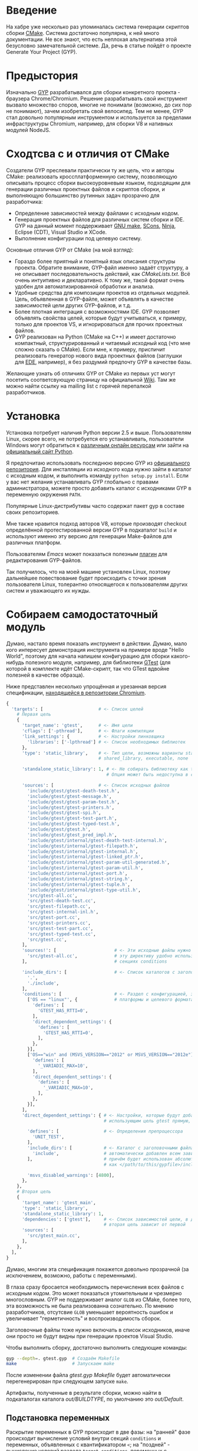 * Введение

  На хабре уже несколько раз упоминалась система генерации скриптов
  сборки [[http://cmake.org][CMake]]. Система достаточно популярна, к ней много
  документации. Не все знают, что есть неплохая альтернатива этой
  безусловно замечательной системе. Да, речь в статье пойдёт о проекте
  Generate Your Project (GYP).

#+DOCBOOK: <cut />

* Предыстория

  Изначально [[http://code.google.com/p/gyp/][GYP]] разрабатывался для сборки конкретного проекта -
  браузера Chrome/Chromium. Решение разрабатывать свой инструмент
  вызвало множество споров, многие не понимали (возможно, до сих пор не
  понимают), зачем изобретать свой велосипед. Тем не менее, GYP стал
  довольно популярным инструментом и используется за пределами
  инфраструктуры Chromium, например, для сборки V8 и нативных модулей
  NodeJS.

* Сходтсва с и отличия от CMake

  Создатели GYP преслевали практически ту же цель, что и авторы CMake:
  реализовать кроссплатформенную систему, позволяющую описывать
  процесс сборки высокоуровневым языком, подходящим для генерации
  различных проектных файлов и скриптов сборки, и выполняющую
  большинство рутинных задач прозрачно для разработчика:

  - Определение зависимостей между файлами с исходным кодом.
  - Генерация проектных файлов для различных систем сборки и IDE. GYP
    на данный момент поддерживает [[http://www.gnu.org/software/make/][GNU make]], [[http://www.scons.org][SCons]], [[http://martine.github.com/ninja/][Ninja]], Eclipse
    (CDT), Visual Studio и XCode.
  - Выполнение конфигурации под целевую систему.

  Основные отличия GYP от CMake (на мой взгляд):

  - Гораздо более приятный и понятный язык описания структуры
    проекта. Обратите внимание, GYP-файл именно задаёт структуру, а не
    описывает последовательность действий, как /CMakeLists.txt/. Всё
    очень интуитивно и декларативно. К тому же, такой формат очень
    удобен для автоматизированной обработки и анализа.
  - Удобные средства для композиции проектов из отдельных
    модулей. Цель, объявленная в GYP-файле, может объявлять в качестве
    зависимостей цели других GYP-файлов, и т.д.
  - Более плотная интеграция с возможностями IDE. GYP позволяет
    объявлять свойства целей, которые будут учитываться, к примеру,
    только для проектов VS, и игнорироваться для прочих проектных
    файлов.
  - GYP реализован на Python (CMake на C++) и имеет достаточно
    компактный, структурированный и читаемый исходный код (что мне
    сложно сказать о CMake). Если мне, к примеру, приспичит
    реализовать генератор нового вида проектных файлов (заглушки для
    [[http://cedet.sourceforge.net/ede.shtml][EDE]], например), я без раздумий предпочту GYP в качестве базы.

  Желающие узнать об отличиях GYP от CMake из первых уст могут
  посетить соответсвующую страницу на официальной [[http://code.google.com/p/gyp/wiki/GypVsCMake][Wiki]]. Там же можно
  найти ссылку на mailing list с горячей перепалкой разработчиков.

* Установка

  Установка потребует наличия Python версии 2.5 и выше. Пользователям
  Linux, скорее всего, не потребуется его устанавливать, пользователи
  Windows могут обратиться к [[http://www.activestate.com/activepython/downloads][различным онлайн ресурсам]] или зайти на
  [[http://python.org/download/][официальный сайт Python]].

  Я предпочитаю использовать последнюю версию GYP из [[http://gyp.googlecode.com/svn/trunk/][официального
  репозитория]]. Для инсталляции из исходного кода нужно зайти в каталог
  с исходным кодом, и выполнить команду =python setup.py install=.
  Если у вас нет желания устанавливать GYP глобально с правами
  администратора, можете просто добавить каталог с исходниками GYP в
  переменную окружения =PATH=.

  Популярные Linux-дистрибутивы часто содержат пакет gyp в составе
  своих репозиториев.

  Мне также нравится подход авторов V8, которые производят checkout
  определённой протестированной версии GYP в подкаталог =build= и
  используют именно эту версию для генерации Make-файлов для различных
  платформ.

  Пользователям /Emacs/ может показаться полезным [[http://code.google.com/p/gyp/source/browse/trunk/tools/emacs/gyp.el][плагин]] для
  редактирования GYP-файлов.

  Так получилось, что на моей машине установлен Linux, поэтому
  дальнейшее повествование будет происходить с точки зрения
  пользователя Linux, толерантно относящегося к пользователям других
  систем и уважающего их нужды.

* Собираем самодостаточный модуль
  
  Думаю, настало время показать инструмент в действии. Думаю, мало
  кого интересует демонстрация инструмента на примере вроде "Hello
  World", поэтому для начала напишем конфигурацию для сборки
  какого-нибудь полезного модуля, например, для библиотеки [[http://code.google.com/p/googletest/][GTest]] (для
  которой в комплекте идёт CMake-скрипт, так что GTest вдвойне
  полезней в качестве образца).

  Ниже представлен несколько упрощённая и урезанная версия
  спецификации, [[http://src.chromium.org/viewvc/chrome/trunk/src/testing/gtest.gyp?revision=183839&view=markup][находящейся в репозитории Chromium]].

#+begin_src python
{
  'targets': [                     # <- Список целей
    # Первая цель
    {
      'target_name': 'gtest',      # <- Имя цели
      'cflags': ['-pthread'],      # <- Флаги компиляции
      'link_settings': {           # <- Настройки линковщика
        'libraries': ['-lpthread'] # <- Список необходимых библиотек
      },
      'type': 'static_library',    # <- Тип цели, возможны варианты static_library,
                                   # shared_library, executable, none

      'standalone_static_library': 1, # <- Не собирать библиотеку как thin archive
                                      # Опция может быть недоступна в старых версиях GYP

      'sources': [                 # <- Список исходных файлов
        'include/gtest/gtest-death-test.h',
        'include/gtest/gtest-message.h',
        'include/gtest/gtest-param-test.h',
        'include/gtest/gtest-printers.h',
        'include/gtest/gtest-spi.h',
        'include/gtest/gtest-test-part.h',
        'include/gtest/gtest-typed-test.h',
        'include/gtest/gtest.h',
        'include/gtest/gtest_pred_impl.h',
        'include/gtest/internal/gtest-death-test-internal.h',
        'include/gtest/internal/gtest-filepath.h',
        'include/gtest/internal/gtest-internal.h',
        'include/gtest/internal/gtest-linked_ptr.h',
        'include/gtest/internal/gtest-param-util-generated.h',
        'include/gtest/internal/gtest-param-util.h',
        'include/gtest/internal/gtest-port.h',
        'include/gtest/internal/gtest-string.h',
        'include/gtest/internal/gtest-tuple.h',
        'include/gtest/internal/gtest-type-util.h',
        'src/gtest-all.cc',
        'src/gtest-death-test.cc',
        'src/gtest-filepath.cc',
        'src/gtest-internal-inl.h',
        'src/gtest-port.cc',
        'src/gtest-printers.cc',
        'src/gtest-test-part.cc',
        'src/gtest-typed-test.cc',
        'src/gtest.cc',
      ],
      'sources!': [                      # <- Эти исходные файлы нужно исключить,
        'src/gtest-all.cc',              # эту директиву удобно использовать в
      ],                                 # секциях conditions

      'include_dirs': [                  # <- Список каталогов с заголовочными файлами
        '.',
        './include',
      ],
      'conditions': [                    # <- Раздел с конфигурацией, зависящей от
        ['OS == "linux"', {              # платформы и целевого формата
          'defines': [
            'GTEST_HAS_RTTI=0',
          ],
          'direct_dependent_settings': {
            'defines': [
              'GTEST_HAS_RTTI=0',
            ],
          },
        }],
        ['OS=="win" and (MSVS_VERSION=="2012" or MSVS_VERSION=="2012e")', {
          'defines': [
            '_VARIADIC_MAX=10',
          ],
          'direct_dependent_settings': {
            'defines': [
              '_VARIADIC_MAX=10',
            ],
          },
        }],
      ],
      'direct_dependent_settings': { # <- Настройки, которые будут добавлены к целям,
                                     # использующим цель gtest прямую, т.е. не транзитивно

        'defines': [                 # <- Определения препроцессора
          'UNIT_TEST',
        ],
        'include_dirs': [            # <- Каталог с заголовочными файлами include будет
          'include',                 # автоматически добавлен всем зависимым целям,
        ],                           # причём будет использован абсолютный путь, рассчитанный
                                     # как </path/to/this/gypfile>/include

        'msvs_disabled_warnings': [4800],
      },
    },
    # Вторая цель
    {
      'target_name': 'gtest_main',
      'type': 'static_library',
      'standalone_static_library': 1,
      'dependencies': ['gtest'],     # <- Список зависимостей цели, в данном случае
                                     # вторая цель зависит от первой
      'sources': [
        'src/gtest_main.cc',
      ],
    },
  ],
}
#+end_src

  Думаю, многим эта спецификация покажется довольно прозрачной (за
  исключением, возможно, работы с переменными).

  В глаза сразу бросается необходимость перечисления всех файлов с
  исходным кодом. Это может показаться утомительным и чрезмерно
  многословным. GYP не поддерживает аналог =GLOB= из CMake, более
  того, эта возможность не была реализованна сознательно. По мнению
  разработчиков, отсутсвие =GLOB= уменьшает вероятность ошибок и
  увеличивает "герметичность" и воспроизводимость сборок.

  Заголовочные файлы тоже нужно включать в список исходников, иначе
  они просто не будут видны при генерации проектов Visual Studio.

  Чтобы выполнить сборку, достаточно выполнить следующие команды:

#+begin_src bash
gyp --depth=. gtest.gyp  # Создаём Makefile 
make                     # Запускаем make
#+end_src

  После изменении файла /gtest.gyp/ /Makefile/ будет автоматически
  перегенерирован при следующем запуске =make=.

  Артифакты, полученные в результате сборки, можно найти в
  подкаталогах каталога /out/BUILDTYPE/, по умолчанию это
  /out/Default/.

** Подстановка переменных

   Раскрытие переменных в GYP происходит в две фазы: на "ранней" фазе
   происходит вычисление условий внутри секций =conditions= и
   переменных, объявленных с квантификатором =<=; на "поздней" -
   вычисление условий раздела =target_conditions=, переменных с
   квантификатором =>= и вызовов внешних команд.

   Для большинства задач подходят переменные "ранней" фазы.

   Переменные ранней и поздней фазы отличаются направлением первого
   символа в месте использования: =<(var)= - ранняя фаза (стрелочка
   указывает влево, т.е. вычисление происходит раньше на шкале
   времени), =>(var)= - поздняя фаза (стрелочка указывает вправо).

   Существует также два разных типа переменных:

   - Строковые (=<(var)=, =>(var)=) - их значение подставляется как
     есть.
   - Списковые (=<@(var)=, =>@(var)=) - их значение встраивается в
     список, в котором они вычисленны (они должны обязательно
     вычисляться в контексте списка).

   Иногда требуется, чтобы значение переменной было вычисленно при
   помощи внешней команды, для этого используются конструкции
   =<!(cmd)= и =<!@(cmd)=:

#+begin_src python
'variables' : [
  'foo': '<!(echo Build Date <!(date))',
],
#+end_src

   Для переменных можно задавать значение по умолчанию, оно будет
   использовано, если иначе переменная окажется не определённой в
   месте использования. Синтаксис задания значения по умолчанию не
   особо интуитивен:

#+begin_src python
{
  'variables': {
    'component_type%': 'shared_library', # <- Символ % в конце имени переменной
                                         # означает значение по умолчанию
  }
  #...
}
#+end_src

   Возможно также ссылаться на переменные, определённые во внешней
   системе сборки. В случае =make= можно использовать знак /$/
   (например, =$(INCLUDES)=). К сожалению, использование таких переменных делает
   сборку менее переносимой.

** Условия

   Секция =conditions= позволяет объявлять части конфигурации,
   зависящие от факторов, внешних по отношению к собираемому
   модулю. Например, в зависимости от целевой операционной системы или
   от вида собираемого компонента (статически или динамически
   линкуемая библиотека) требуется изменять флаги компиляции или
   добавлять/исключать файлы с исходным кодом.

   В случае, если условие секции выполняется, её декларации будут
   объединены с декларациями цели, в которой определено условие (или
   с декларациями всех целей, если условие объявлено в разделе
   =target_conditions=).

   Простой пример:

#+begin_src
  {
    'target_name': 'mylib',
    'type': 'static_library',
    # ...
    'conditions': [
      ['OS=="linux"', {
        'sources': ['linux_extra.cc'],
        'defines': ['UNIX=1'],
      }],
    ],
  }
#+end_src

   Условия вычисляются Python функцией =eval()= с отключенным словарём
   =__builtin__=, следовательно, они подчиняются синтаксису, принятому
   в языке Python для вычисления булевых выражений, например,
   несколько условий можно объединять операторами =and= и =or=. Список
   предопределённых переменных и более развёрнутые примеры можно найти
   на [[http://code.google.com/p/gyp/wiki/InputFormatReference#Predefined_Variables][wiki]].

** Включаемые файлы

   В крупных проектах возможна такая ситуация, что часть деклараций
   приходится писать заново в каждом GYP-файле. Этого можно избежать,
   если использовать механизм включения файлов, подобный директиве
   =#include=. В GYP такой механизм реализован в виде списка верхнего
   уровня =includes=:

#+begin_src python
{
  'includes': ['common.gypi', 'other.gypi'],
  # ...
}
#+end_src

   Включаемые GYP-файлы обычно имеют расширение =gypi= и содержат
   декларации общих переменных, конфигураций сборки, заголовочных
   файлов и т.п. Все эти декларации будут объединены с декларациями
   GYP-файла, в который будет включен gypi-файл. Пути, используемые
   внутри включаемого файла, рассчитываются относительно включаемого,
   а не включающего файла.

** *Debug* and *Release*: конфигурации сборки

   Практически всегда для отладки приложения и для установки его
   заказчику требуются различные параметры сборки. В режиме отладки
   хочется сохранить доступ к символам для работы с отладчиком,
   заказчику же желательно поставлять компактную оптимизированную
   версию приложения. В GYP эта потребность отражена с помощью
   подраздела configurations.

   Добавим следующие строки в наш /gtest.gyp/:

#+begin_src diff
 {
+  'target_defaults': {
+    'configurations': {
+      'Release': {
+        'conditions': [
+          ['OS=="linux"', {
+              'cflags': ['-O2'],        # Включить оптимизацию
+            }],
+        ],
+      },
+      'Debug': {
+        'conditions': [
+          ['OS=="linux"', {
+              'cflags': ['-g', '-O0'],  # Отключить оптимизацию, добавить
+            }],                         # символы для отладки
+        ],
+      },
+    },
+  },
  'targets': [
#+end_src

   Обратите внимание на тот факт, что раздел =configurations= должен
   быть вложен в раздел =target_defaults=. Если забыть об этом, то
   сообщений об ошибках, скорее всего, не последует, но и конфигурации
   работать не будут.

   Чтобы указать конфигурацию при сборке с помощью =make=, достаточно
   определить параметр =BUILDTYPE=. Для отладки также часто бывает
   полезным посмотреть реальные команды, выполняемые системой сборки,
   за это отвечает флаг =V= (verbose).

#+begin_src make
make BUILDTYPE=Release V=1
#+end_src

   Разумеется, можно определять произвольное количество конфигураций с
   произвольными настройками.
   
  Теперь библиотека отлично подходит для использования во множестве
  других проектов, достаточно лишь сослаться на неё из спецификации
  иерархического проекта. Оставшуюся скучную работу возьмёт на себя
  GYP. Думаю, такую композицию стоит рассмотреть поподробнее, т.к. она
  очень важна на практике.

* Собираем проект из модулей

  Удобство сборки проекта из независимых модулей - одно из основных
  качеств, которым должна обладать хорошая система управления
  проектом, и GYP в этом отношении отлично себя проявляет.

  Для демонстрации я взял несколько функций для проверки соответствия
   входной строки упрощённым регулярным выражениям , описанных в
   первой главе книги Beautiful Code (ISBN-10: 0596510047) (также
   доступна [[http://www.cs.princeton.edu/courses/archive/spr09/cos333/beautiful.html][онлайн-версия]] этой главы).

  Репозиторий с исходным кодом можно найти на [[https://github.com/roman-kashitsyn/habr/tree/master/GypIntro/examples][GitHub]].

  В каталоге =examples= расположены два подкаталога: =gtest-1.6=
  (компонент для написания юнит тестов, рассмотренный выше) и
  =mini-regex= - наша микро-библиотека, нуждающаяся независимой
  разработке и тестировании. Привожу GYP-файл для сборки библиотеки
  =libminiregex.a=, зависящей от компонента =gtest=:

#+begin_src python
{
  'includes': ['../conf.gypi'],         # <- Общие определения
  'targets': [
    {
      'target_name': 'miniregex',
      'type': 'static_library',
      'include_dirs': ['include'],
      'sources': [
        'include/miniregex.hpp',        # <- Интерфейс
        'src/miniregex.cpp',            # <- Реализация
      ],
      'direct_dependent_settings': {
        'include_dirs': ['include'],
      },
    },
    {
      'target_name': 'miniregex_test',
      'type': 'executable',             # <- Исполняемый файл
      'dependencies': [
        '../gtest-1.6/gtest.gyp:*',     # <- Зависит от библиотеки модульных тестов
        'miniregex',                    # и от libminiregex, объявленного выше
       ],
      'sources': [
        'src/test/test_miniregex.cpp',  # <- Исходный код тестов
      ],
    },
  ],
}
#+end_src

  Отдельных пояснений заслуживает синтаксис указания зависимостей,
  объявленные в других GYP-файлах. Чтобы указать такую зависимость,
  достаточно указать путь к GYP-файлу и через двоеточие задать имя
  цели (или звёздочку, что означает зависимость от всех целей файла).

  *Замечание*: очень важно помнить, что при сборке проекта, состоящего
  из нескольких модулей, все модули должны определять соответсвующую
  конфигурацию (=Debug=, =Release=, etc.). При отсутсвии нужной
  конфигурации на этапе компоновки проектных файлов не будет выведено
  никаких предупреждений, но при попытке сборки, скорее всего, будут
  выводиться таинственные сообщения об ошибках.

  В целях демонстрации оба модуля разделяют общий файл /conf.gypi/,
  содержащий определения конфигураций. Это имеет смысл, если модули
  нужно хранить в одном репозитории. Тем не менее, мне кажется удачной
  идея выносить независимые модули, подходящие для повторного
  использования (наши две библиотеки, кажется, неплохо для этого
  подходят), в отдельные репозитории и использовать их через механизм
  внешних ссылок (механизмы вроде =svn:external= или =git submodule=).

* Действия и Правила

  Довольно часто при сборке нужно выполнить какое-нибудь действие или
  нестандартное преобразование.

  Для определения однократных действий используется раздел =actions=,
  для определения преобразований - раздел =rules=. Правила могут быть
  использованы для построения цепочек преобразований, аналогично тому,
  как это реализовано в GNU make. Правила также можно рассматривать
  как шаблоны действий.

  В качестве примера действия реализуем действие для инсталляции
  библиотек и заголовочных файлов модуля GTest:

#+begin_src python
    {
      'target_name': 'install',
      'type': 'none',
      'dependencies': ['gtest', 'gtest_main'],  # <- Перед инсталляцией библиотеки
                                                # нужно собрать
      'actions': [
        {
          'inputs': [],
          'outputs': ['$(LIBRARIES)/libgtest.a',
                      '$(LIBRARIES)/libgtest_main.a'],
          'action_name': 'copy_libs',
          'action': ['cp', '<(PRODUCT_DIR)/libgtest.a',
                           '<(PRODUCT_DIR)/libgtest_main.a',
                           '$(LIBRARIES)'],
          'message': 'Copying libraries',
        },
        {
          'inputs': [],
          'outputs': ['$(INCLUDES)/gtest', '$(INCLUDES)/gtest/internal'],
          'action_name': 'copy_headers',
          'action': ['cp', '-R', 'include/gtest', '$(INCLUDES)'],
          'message': 'Copying header files',
        }
      ],
    }
#+end_src

  Здесь использованы внешние переменные, подразумевается, что
  вызываемый =make= получит переменные =INCLUDES= и =LIBRARIES= через
  окружение или аргументы командной строки:

#+begin_src make
gyp --depth=. gtest.gyp
make INCLUDES=/usr/include LIBRARIES=/lib64 install
#+end_src

  В своём проекте я использую подобную технику для сборки RPM-пакетов.

  В качестве примера правила приведу правило =rst2html=, которое я
  использую для компиляции документации из формата RST в формат HTML:

#+begin_src python
    {
      'target_name': 'docs',
      'type': 'none',
      'sources': [
        'doc/Build.rst',
        'doc/Dictionary.rst',
        'doc/README.rst',
      ],
      'rules': [{
          'rule_name': 'rst2html',
          'extension': 'rst',
          'inputs': ['doc/css/code.css'],
          'action': ['rst2html.py',
                     '--stylesheet-path=doc/css/code.css',
                     '--embed-stylesheet',
                     '<(RULE_INPUT_PATH)',
                     '<(PRODUCT_DIR)/Doc/<(RULE_INPUT_ROOT).html'],
          'outputs': ['<(PRODUCT_DIR)/Doc/<(RULE_INPUT_ROOT).html'],
          'message': 'Compiling RST document <(RULE_INPUT_PATH)' \
            'to HTML <(PRODUCT_DIR)/Doc/<(RULE_INPUT_ROOT).html',
        }],
    },
#+end_src

  Свойство =extension= задаёт расширение файлов, список =inputs=
  определяет файлы, являющиеся дополнительными зависимостями (т.е. в
  случае их изменения требуется повторно применить правило).
  Переменная =RULE_INPUT_PATH= привязывается к абсолютному пути
  входного файла действия, =RULE_INPUT_ROOT= - к базе пути входного
  файла (т.е. без разширения). Остальное думаю, не думаю, не должно
  вызывать вопросов.

  Как видно из примера, синтаксис довольно прост, но компактность
  оставляет желать лучшего. Для сравнения, эта цель могла бы быть
  реализована примерно следующим кодом на =make= (разумеется, это не
  тот код, который генерит GYP):

#+begin_src make
BUILDTYPE   ?= Debug
PRODUCT_DIR ?= out/$(BUILDTYPE)

HTML_OUT  := $(PRODUCT_DIR)/Doc
RST_DOCS  := doc/Build.rst doc/Dictionary.rst doc/README.rst
HTML_DOCS := $(patsubst doc/%.rst,$(HTML_OUT)/%.html,$(RST_DOCS))

.PHONY: docs
docs: $(HTML_DOCS)

# Собственно, само правило
$(HTML_OUT)/%.html: doc/%.rst doc/css/code.css
	mkdir -p $(HTML_OUT)
	rst2html.py --stylesheet-path=../doc/css/code.css \
                    --embed-stylesheet $< $@
#+end_src

  Видно, что синтаксис определения правил GYP несколько более
  многословен, чем синтаксис =make=, но, возможно, и более читабелен.
  
  Действия и преобразования обычно стараются реализовывать с помощью
  кроссплатформенных средств, как правило, python-скриптов.

  Описание формата декларации действий и предопределённых пременных
  можно найти на официальной wiki ([[http://code.google.com/p/gyp/wiki/GypLanguageSpecification#Actions][Actions]], [[http://code.google.com/p/gyp/wiki/GypLanguageSpecification#Rules][Rules]]).

* /Out Of Source/ сборки

  Те из читателей, кто пробовал запускать GYP под Linux, заметили, что
  помимо желаемых артифактов, аккуратно сложенных в каталоге /out/,
  GYP создаёт несколько make-файлов (по одному на каждую цель + один
  основной Makefile), которые засоряют каталоги с исходным
  кодом. Хотелось бы, чтобы эти промежуточные файлы тоже создавались в
  каталоге /out/. Пример решения этой проблемы можно найти в исходном
  коде V8. Достаточно задать опцию gyp =--generator-output= и
  запускать =make= из указанного опцией каталога:

#+begin_src bash
gyp --depth=. --generator-output=./out gtest.gyp
make -C out
#+end_src

* Заключение

  GYP является достаточно удобной альтернативой CMake со своими
  преимуществами и недостатками. Я пробовал обе системы в реальном
  проекте, и лично мне GYP показался более простым, интуитивным и
  модульным инструментом, хотя в нём и не хватает некоторых полезных
  возможностей конкурента.

  Несмотря на привлекательность и зрелость проекта, документации по
  нему достаточно мало. Большую часть практических знаний приходится
  извлекать из исходного кода Chromium и V8. Уже упомянитая wiki
  содержит достаточно подробную спецификацию формата GYP-файлов, но
  примеров использования, к сожалению, не хватает. Надеюсь, эта статья
  хоть немного изменит ситуацию в лучшую сторону.

